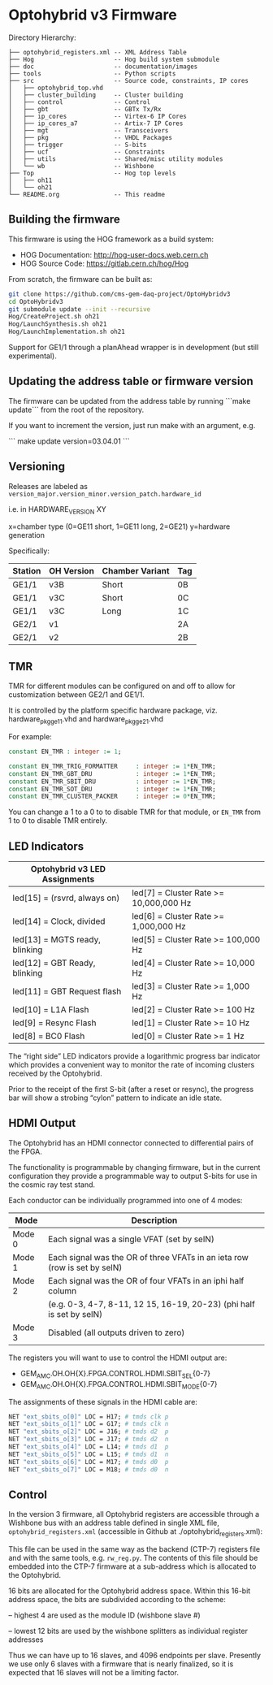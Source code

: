 * Optohybrid v3 Firmware

[[file:doc/images/block_diagram.svg]]

Directory Hierarchy:

#+BEGIN_SRC
├── optohybrid_registers.xml -- XML Address Table
├── Hog                      -- Hog build system submodule
├── doc                      -- documentation/images
├── tools                    -- Python scripts
├── src                      -- Source code, constraints, IP cores
│   ├── optohybrid_top.vhd
│   ├── cluster_building     -- Cluster building
│   ├── control              -- Control
│   ├── gbt                  -- GBTx Tx/Rx
│   ├── ip_cores             -- Virtex-6 IP Cores
│   ├── ip_cores_a7          -- Artix-7 IP Cores
│   ├── mgt                  -- Transceivers
│   ├── pkg                  -- VHDL Packages
│   ├── trigger              -- S-bits
│   ├── ucf                  -- Constraints
│   ├── utils                -- Shared/misc utility modules
│   └── wb                   -- Wishbone
├── Top                      -- Hog top levels
│   ├── oh11
│   └── oh21
└── README.org               -- This readme
#+END_SRC

** Building the firmware

This firmware is using the HOG framework as a build system:
 - HOG Documentation: http://hog-user-docs.web.cern.ch
 - HOG Source Code: https://gitlab.cern.ch/hog/Hog

From scratch, the firmware can be built as:

#+BEGIN_SRC  bash
git clone https://github.com/cms-gem-daq-project/OptoHybridv3
cd OptoHybridv3
git submodule update --init --recursive
Hog/CreateProject.sh oh21
Hog/LaunchSynthesis.sh oh21
Hog/LaunchImplementation.sh oh21
#+END_SRC

Support for GE1/1 through a planAhead wrapper is in development (but still experimental).

** Updating the address table or firmware version

The firmware can be updated from the address table by running ```make update``` from the root of the repository.

If you want to increment the version, just run make with an argument, e.g.

```
make update version=03.04.01
```

** Versioning

Releases are labeled as =version_major.version_minor.version_patch.hardware_id=

i.e. in HARDWARE_VERSION XY

x=chamber type (0=GE11 short, 1=GE11 long, 2=GE21)
y=hardware generation

Specifically:

| Station | OH Version | Chamber Variant | Tag |
|---------+------------+-----------------+-----|
| GE1/1   | v3B        | Short           | 0B  |
| GE1/1   | v3C        | Short           | 0C  |
| GE1/1   | v3C        | Long            | 1C  |
| GE2/1   | v1         |                 | 2A  |
| GE2/1   | v2         |                 | 2B  |

** TMR

TMR for different modules can be configured on and off to allow for customization between GE2/1 and GE1/1.

It is controlled by the platform specific hardware package, viz. hardware_pkg_ge11.vhd and hardware_pkg_ge21.vhd

For example:

#+BEGIN_SRC vhdl
constant EN_TMR : integer := 1;

constant EN_TMR_TRIG_FORMATTER     : integer := 1*EN_TMR;
constant EN_TMR_GBT_DRU            : integer := 1*EN_TMR;
constant EN_TMR_SBIT_DRU           : integer := 1*EN_TMR;
constant EN_TMR_SOT_DRU            : integer := 1*EN_TMR;
constant EN_TMR_CLUSTER_PACKER     : integer := 0*EN_TMR;
#+END_SRC

You can change a 1 to a 0 to to disable TMR for that module, or =EN_TMR= from 1 to 0 to disable TMR entirely.

** LED Indicators

| Optohybrid v3 LED Assignments  |                                        |
|--------------------------------+----------------------------------------|
| led[15] = (rsvrd, always on)   | led[7] = Cluster Rate >= 10,000,000 Hz |
| led[14] = Clock, divided       | led[6] = Cluster Rate >= 1,000,000 Hz  |
| led[13] = MGTS ready, blinking | led[5] = Cluster Rate >= 100,000 Hz    |
| led[12] = GBT Ready, blinking  | led[4] = Cluster Rate >= 10,000 Hz     |
| led[11] = GBT Request flash    | led[3] = Cluster Rate >= 1,000 Hz      |
| led[10] = L1A Flash            | led[2] = Cluster Rate >= 100 Hz        |
| led[9] = Resync Flash          | led[1] = Cluster Rate >= 10 Hz         |
| led[8] = BC0 Flash             | led[0] = Cluster Rate >= 1 Hz          |

The “right side” LED indicators provide a logarithmic progress bar indicator which provides a convenient way to monitor the rate of incoming clusters received by the Optohybrid.

Prior to the receipt of the first S-bit (after a reset or resync), the progress bar will show a strobing “cylon” pattern to indicate an idle state.

** HDMI Output

The Optohybrid has an HDMI connector connected to differential pairs of the FPGA.

The functionality is programmable by changing firmware, but in the current configuration they provide a programmable way to output S-bits for use in the cosmic ray test stand.

Each conductor can be individually programmed into one of 4 modes:

| Mode   | Description                                                               |
|--------+---------------------------------------------------------------------------|
| Mode 0 | Each signal was a single VFAT (set by selN)                               |
| Mode 1 | Each signal was the OR of three VFATs in an ieta row (row is set by selN) |
| Mode 2 | Each signal was the OR of four VFATs in an iphi half column               |
|        | (e.g. 0-3, 4-7, 8-11, 12 15, 16-19, 20-23) (phi half is set by selN)      |
| Mode 3 | Disabled (all outputs driven to zero)                                     |

The registers you will want to use to control the HDMI output are:

- GEM_AMC.OH.OH{X}.FPGA.CONTROL.HDMI.SBIT_SEL{0-7}
- GEM_AMC.OH.OH{X}.FPGA.CONTROL.HDMI.SBIT_MODE{0-7}

The assignments of these signals in the HDMI cable are:

#+BEGIN_SRC  tcl
NET "ext_sbits_o[0]" LOC = H17; # tmds clk p
NET "ext_sbits_o[1]" LOC = G17; # tmds clk n
NET "ext_sbits_o[2]" LOC = J16; # tmds d2  p
NET "ext_sbits_o[3]" LOC = J17; # tmds d2  n
NET "ext_sbits_o[4]" LOC = L14; # tmds d1  p
NET "ext_sbits_o[5]" LOC = L15; # tmds d1  n
NET "ext_sbits_o[6]" LOC = M17; # tmds d0  p
NET "ext_sbits_o[7]" LOC = M18; # tmds d0  n
#+END_SRC

** Control

In the version 3 firmware, all Optohybrid registers are accessible through a Wishbone bus with an address table defined in single XML file, =optohybrid_registers.xml= (accessible in Github at ./optohybrid_registers.xml):

This file can be used in the same way as the backend (CTP-7) registers file and with the same tools, e.g. =rw_reg.py=. The contents of this file should be embedded into the CTP-7 firmware at a sub-address which is allocated to the Optohybrid.

16 bits are allocated for the Optohybrid address space. Within this 16-bit address space, the bits are subdivided according to the scheme:

-- highest 4 are used as the module ID (wishbone slave #)

-- lowest 12 bits are used by the wishbone splitters as individual register addresses

Thus we can have up to 16 slaves, and 4096 endpoints per slave. Presently we use only 6 slaves with a firmware that is nearly finalized, so it is expected that 16 slaves will not be a limiting factor.
